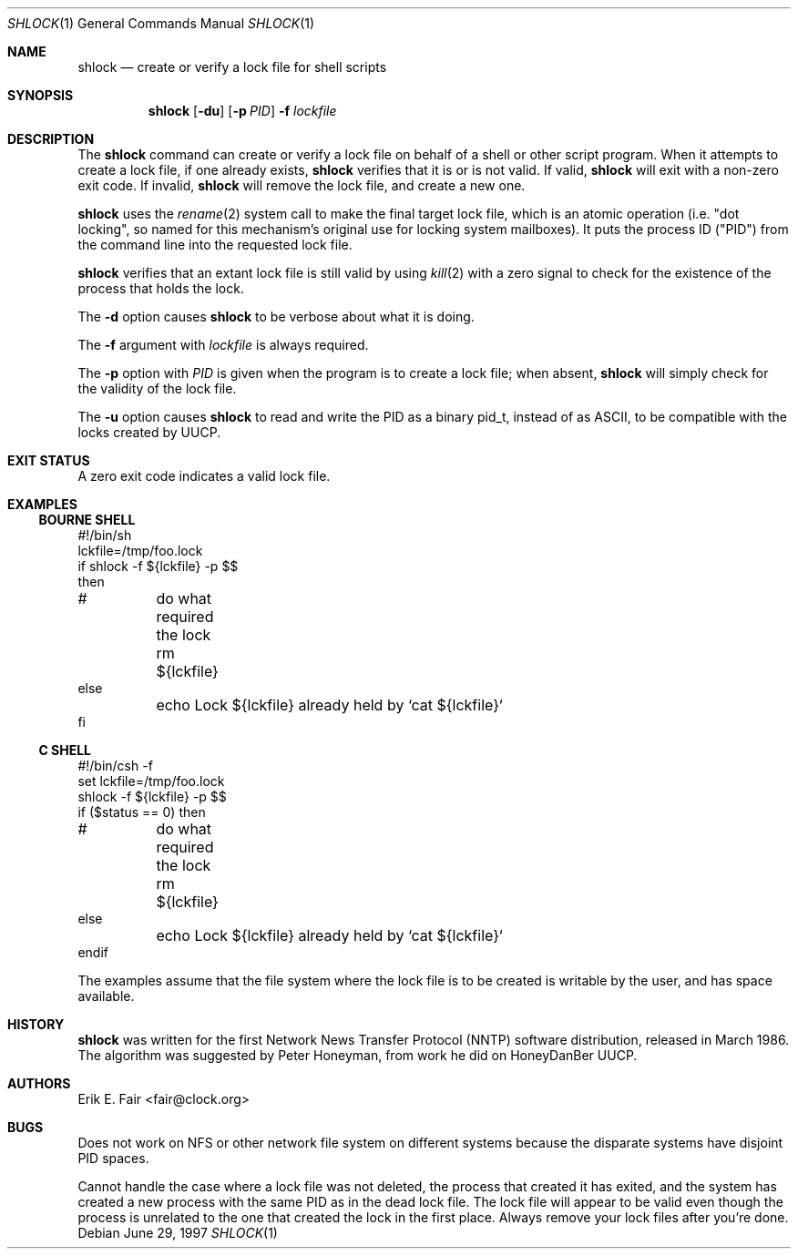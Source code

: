 .\"	$NetBSD: shlock.1,v 1.8 2004/07/13 12:14:07 wiz Exp $
.\"
.Dd June 29, 1997
.Dt SHLOCK 1
.Os
.Sh NAME
.Nm shlock
.Nd create or verify a lock file for shell scripts
.Sh SYNOPSIS
.Nm
.Op Fl du
.Op Fl p Ar PID
.Fl f
.Ar lockfile
.Sh DESCRIPTION
The
.Nm
command can create or verify a lock file on behalf of a shell or
other script program.
When it attempts to create a lock file, if one already exists,
.Nm
verifies that it is or is not valid.
If valid,
.Nm
will exit with a non-zero exit code.
If invalid,
.Nm
will remove the lock file, and
create a new one.
.Pp
.Nm
uses the
.Xr rename 2
system call to make the final target lock file, which is an atomic
operation (i.e. "dot locking", so named for this mechanism's original
use for locking system mailboxes).
It puts the process ID ("PID") from the command line into the
requested lock file.
.Pp
.Nm
verifies that an extant lock file is still valid by
using
.Xr kill 2
with a zero signal to check for the existence of the process that
holds the lock.
.Pp
The
.Fl d
option causes
.Nm
to be verbose about what it is doing.
.Pp
The
.Fl f
argument with
.Ar lockfile
is always required.
.Pp
The
.Fl p
option with
.Ar PID
is given when the program is to create a lock file; when absent,
.Nm
will simply check for the validity of the lock file.
.Pp
The
.Fl u
option causes
.Nm
to read and write the PID as a binary pid_t, instead of as ASCII,
to be compatible with the locks created by UUCP.
.Sh EXIT STATUS
A zero exit code indicates a valid lock file.
.Sh EXAMPLES
.Ss BOURNE SHELL
.Bd -literal
#!/bin/sh
lckfile=/tmp/foo.lock
if shlock -f ${lckfile} -p $$
then
#	do what required the lock
	rm ${lckfile}
else
	echo Lock ${lckfile} already held by `cat ${lckfile}`
fi
.Ed
.Ss C SHELL
.Bd -literal
#!/bin/csh -f
set lckfile=/tmp/foo.lock
shlock -f ${lckfile} -p $$
if ($status == 0) then
#	do what required the lock
	rm ${lckfile}
else
	echo Lock ${lckfile} already held by `cat ${lckfile}`
endif
.Ed
.Pp
The examples assume that the file system where the lock file is to
be created is writable by the user, and has space available.
.Sh HISTORY
.Nm
was written for the first Network News Transfer Protocol (NNTP)
software distribution, released in March 1986.
The algorithm was suggested by Peter Honeyman,
from work he did on HoneyDanBer UUCP.
.Sh AUTHORS
.An Erik E. Fair Aq fair@clock.org
.Sh BUGS
Does not work on NFS or other network file system on different
systems because the disparate systems have disjoint PID spaces.
.Pp
Cannot handle the case where a lock file was not deleted, the
process that created it has exited, and the system has created a
new process with the same PID as in the dead lock file.
The lock file will appear to be valid even though the process is
unrelated to the one that created the lock in the first place.
Always remove your lock files after you're done.
